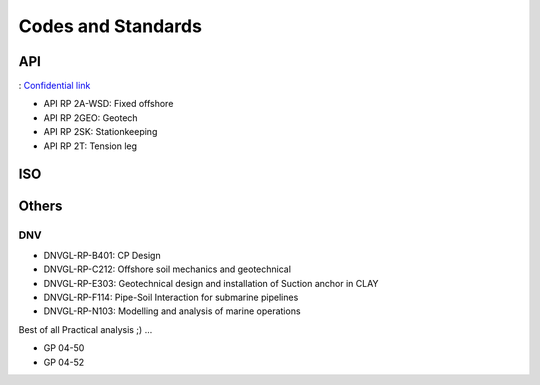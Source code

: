 Codes and Standards
====================

API
---

: `Confidential link <https://bp365-my.sharepoint.com/:p:/g/personal/jung_sohn_bp_com/EerYM9IH4XtOlvDc1P6kYJMBrWG47-ktecX9Qut-Bc0etw?e=vfYauS>`_

- API RP 2A-WSD: Fixed offshore

- API RP 2GEO: Geotech

- API RP 2SK: Stationkeeping

- API RP 2T: Tension leg




ISO
---



Others
------

DNV
...

- DNVGL-RP-B401: CP Design
- DNVGL-RP-C212: Offshore soil mechanics and geotechnical
- DNVGL-RP-E303: Geotechnical design and installation of Suction anchor in CLAY
- DNVGL-RP-F114: Pipe-Soil Interaction for submarine pipelines
- DNVGL-RP-N103: Modelling and analysis of marine operations

Best of all Practical analysis ;)
...

- GP 04-50
- GP 04-52
